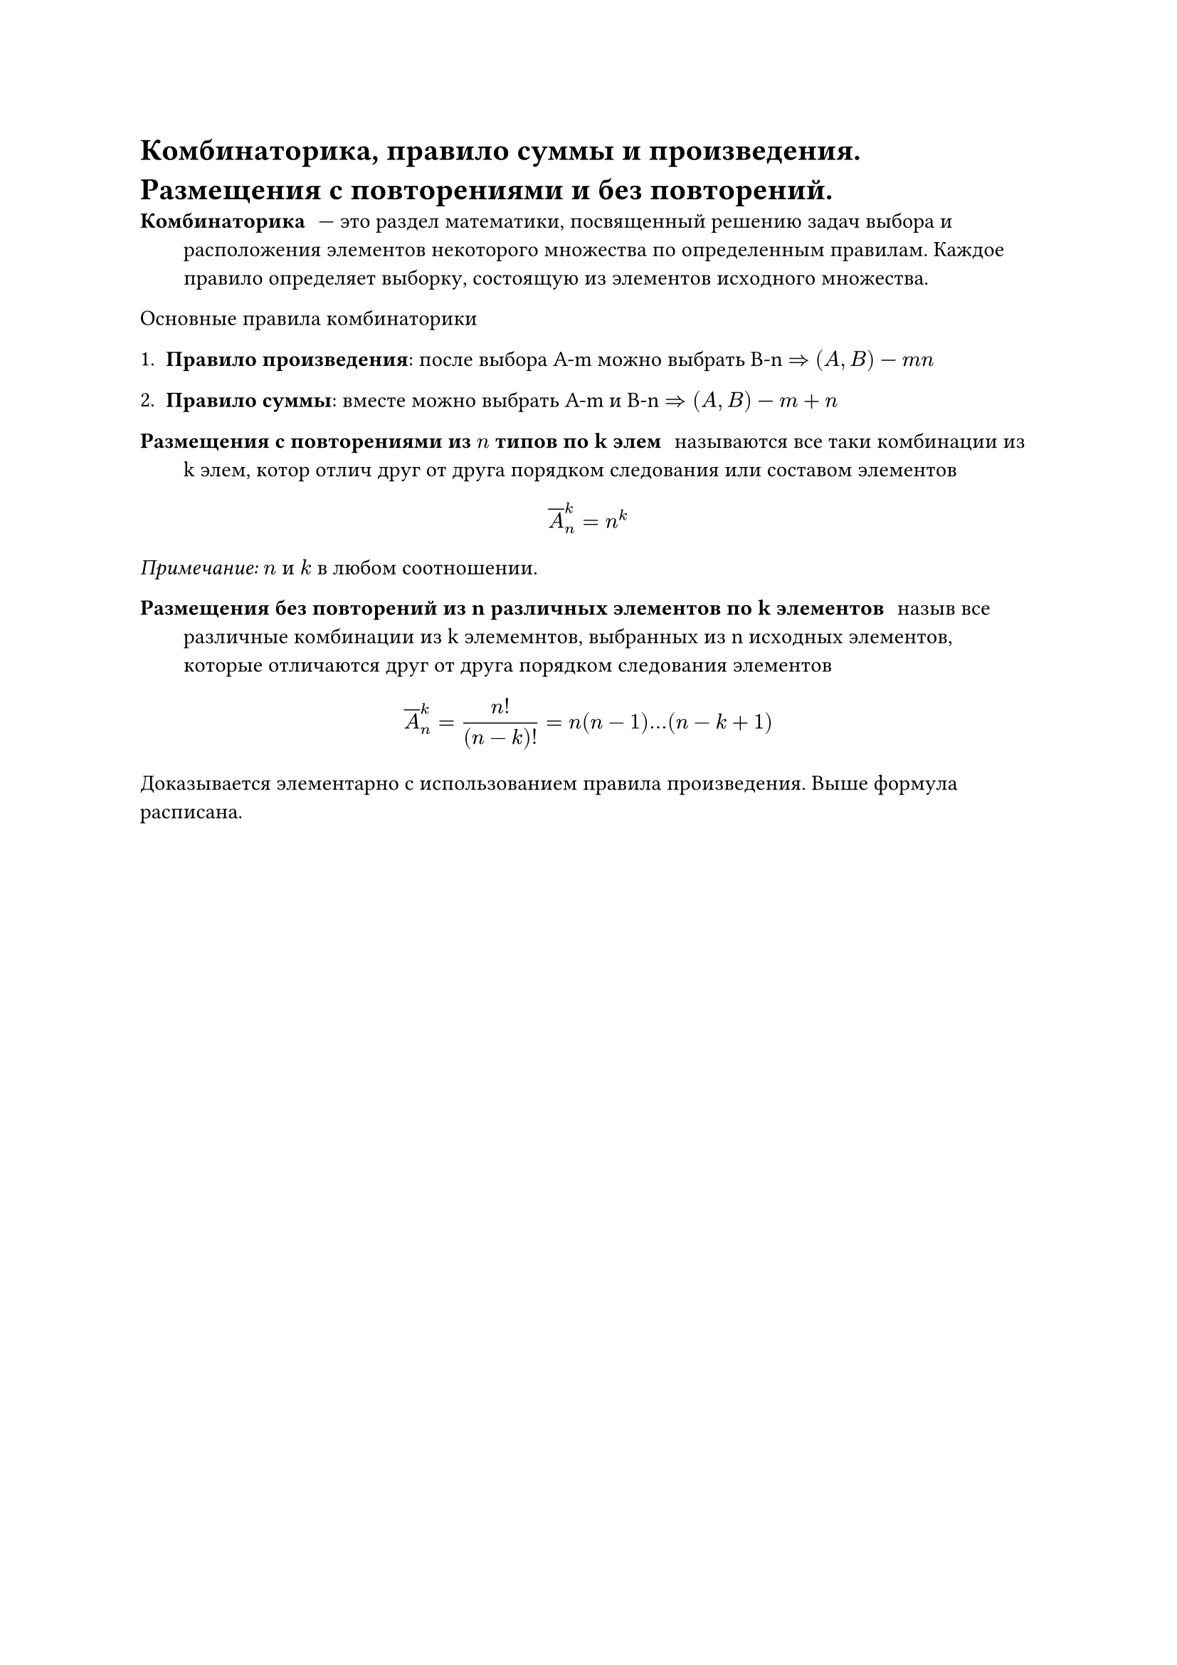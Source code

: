 = Комбинаторика, правило суммы и произведения. Размещения с повторениями и без повторений.
/ Комбинаторика: --- это раздел математики, посвященный решению задач выбора и расположения элементов некоторого множества по определенным правилам. Каждое правило определяет выборку, состоящую из элементов исходного множества.

Основные правила комбинаторики

1. *Правило произведения*: после выбора A-m можно выбрать B-n $=>$ $(A, B)$ --- $m n$

2. *Правило суммы*: вместе можно выбрать A-m  и B-n $=> (A, B)$ --- $m + n$

/ Размещения с повторениями из $n$ типов по k элем: называются все таки комбинации из k элем, котор отлич друг от друга порядком следования или составом элементов

$ overline(A)^k_n = n^k $

_Примечание:_ $n$ и $k$ в любом соотношении.

/ Размещения без повторений  из n различных элементов по k элементов: назыв все различные комбинации из k элемемнтов, выбранных из n исходных элементов, которые отличаются друг от друга порядком следования элементов

$ overline(A)^k_n = (n!)/((n - k)!) = n(n - 1) ... (n - k + 1) $

Доказывается элементарно с использованием правила произведения. Выше формула расписана.
